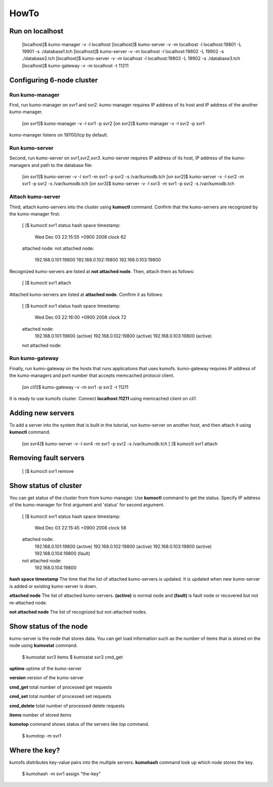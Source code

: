 .. _howto:

HowTo
=====


Run on localhost
----------------

    [localhost]$ kumo-manager -v -l localhost
    [localhost]$ kumo-server  -v -m localhost -l localhost:19801 -L 19901 -s ./database1.tch
    [localhost]$ kumo-server  -v -m localhost -l localhost:19802 -L 19902 -s ./database2.tch
    [localhost]$ kumo-server  -v -m localhost -l localhost:19803 -L 19902 -s ./database3.tch
    [localhost]$ kumo-gateway -v -m localhost -t 11211


Configuring 6-node cluster
--------------------------

Run kumo-manager
~~~~~~~~~~~~~~~~

First, run kumo-manager on *svr1* and *svr2*.
kumo-manager requires IP address of its host and IP address of the another kumo-manager.

    [on svr1]$ kumo-manager -v -l svr1 -p svr2
    [on svr2]$ kumo-manager -v -l svr2 -p svr1

kumo-manager listens on 19700/tcp by default.


Run kumo-server
~~~~~~~~~~~~~~~

Second, run kumo-server on *svr1,svr2,svr3*.
kumo-server requires IP address of its host, IP address of the kumo-managers and path to the database file:

    [on svr1]$ kumo-server -v -l svr1 -m svr1 -p svr2 -s /var/kumodb.tch
    [on svr2]$ kumo-server -v -l svr2 -m svr1 -p svr2 -s /var/kumodb.tch
    [on svr3]$ kumo-server -v -l svr3 -m svr1 -p svr2 -s /var/kumodb.tch


Attach kumo-server
~~~~~~~~~~~~~~~~~~

Third, attach kumo-servers into the cluster using **kumoctl** command.
Confirm that the kumo-servers are recognized by the kumo-manager first:

    [       ]$ kumoctl svr1 status
    hash space timestamp:
      Wed Dec 03 22:15:55 +0900 2008 clock 62
    attached node:
    not attached node:
      192.168.0.101:19800
      192.168.0.102:19800
      192.168.0.103:19800

Recognized kumo-servers are listed at **not attached node**. Then, attach them as follows:

    [       ]$ kumoctl svr1 attach

Attached kumo-servers are listed at **attached node**. Confirm it as follows:

    [       ]$ kumoctl svr1 status
    hash space timestamp:
      Wed Dec 03 22:16:00 +0900 2008 clock 72
    attached node:
      192.168.0.101:19800  (active)
      192.168.0.102:19800  (active)
      192.168.0.103:19800  (active)
    not attached node:


Run kumo-gateway
~~~~~~~~~~~~~~~~

Finally, run kumo-gateway on the hosts that runs applications that uses kumofs.
kumo-gateway requires IP address of the kumo-managers and port number that accepts memcached protocol client.

    [on cli1]$ kumo-gateway -v -m svr1 -p svr2 -t 11211

It is ready to use kumofs cluster.  Connect **localhost:11211** using memcached client on *cli1*.


Adding new servers
------------------

To add a server into the system that is built in the tutorial, run kumo-server on another host, and then attach it using **kumoctl** command.

    [on svr4]$ kumo-server -v -l svr4 -m svr1 -p svr2 -s /var/kumodb.tch
    [       ]$ kumoctl svr1 attach


Removing fault servers
----------------------

    [       ]$ kumoctl svr1 remove


Show status of cluster
----------------------

You can get status of the cluster from from kumo-manager.
Use **kumoctl** command to get the status. Specify IP address of the kumo-manager for first argument and 'status' for second argument.

    [       ]$ kumoctl svr1 status
    hash space timestamp:
      Wed Dec 03 22:15:45 +0900 2008 clock 58
    attached node:
      192.168.0.101:19800  (active)
      192.168.0.102:19800  (active)
      192.168.0.103:19800  (active)
      192.168.0.104:19800  (fault)
    not attached node:
      192.168.0.104:19800

**hash space timestamp** The time that the list of attached kumo-servers is updated. It is updated when new kumo-server is added or existing kumo-server is down.

**attached node** The list of attached kumo-servers. **(active)** is normal node and **(fault)** is fault node or recovered but not re-attached node.

**not attached node** The list of recognized but not-attached nodes.


Show status of the node
-----------------------

kumo-server is the node that stores data. You can get load information such as the number of items that is stored on the node using **kumostat** command.

    $ kumostat svr3 items
    $ kumostat svr3 cmd_get

**uptime** uptime of the kumo-server

**version** version of the kumo-server

**cmd_get** total number of processed get requests

**cmd_set** total number of processed set requests

**cmd_delete** total number of processed delete requests

**items** number of stored items


**kumotop** command shows status of the servers like *top* command.

    $ kumotop -m svr1


Where the key?
--------------

kumofs distributes key-value pairs into the multiple servers. **kumohash** command look up which node stores the key.

    $ kumohash -m svr1 assign "the-key"


